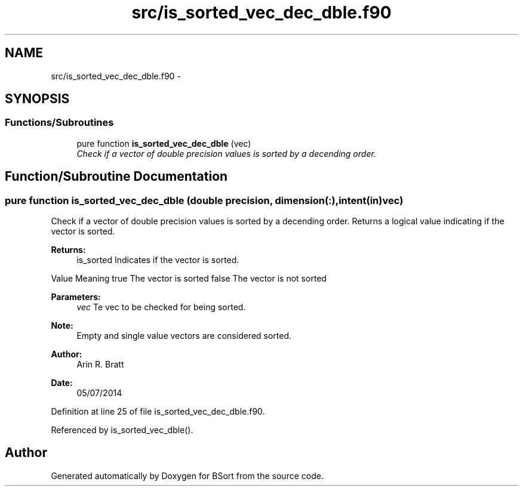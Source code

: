 .TH "src/is_sorted_vec_dec_dble.f90" 3 "Mon Jul 7 2014" "Version 1.0" "BSort" \" -*- nroff -*-
.ad l
.nh
.SH NAME
src/is_sorted_vec_dec_dble.f90 \- 
.SH SYNOPSIS
.br
.PP
.SS "Functions/Subroutines"

.in +1c
.ti -1c
.RI "pure function \fBis_sorted_vec_dec_dble\fP (vec)"
.br
.RI "\fICheck if a vector of double precision values is sorted by a decending order\&. \fP"
.in -1c
.SH "Function/Subroutine Documentation"
.PP 
.SS "pure function is_sorted_vec_dec_dble (double precision, dimension(:), intent(in)vec)"
Check if a vector of double precision values is sorted by a decending order\&. Returns a logical value indicating if the vector is sorted\&.
.PP
\fBReturns:\fP
.RS 4
is_sorted Indicates if the vector is sorted\&.
.RE
.PP
Value Meaning  true The vector is sorted false The vector is not sorted 
.PP
\fBParameters:\fP
.RS 4
\fIvec\fP Te vec to be checked for being sorted\&.
.RE
.PP
\fBNote:\fP
.RS 4
Empty and single value vectors are considered sorted\&.
.RE
.PP
\fBAuthor:\fP
.RS 4
Arin R\&. Bratt 
.RE
.PP
\fBDate:\fP
.RS 4
05/07/2014 
.RE
.PP

.PP
Definition at line 25 of file is_sorted_vec_dec_dble\&.f90\&.
.PP
Referenced by is_sorted_vec_dble()\&.
.SH "Author"
.PP 
Generated automatically by Doxygen for BSort from the source code\&.

